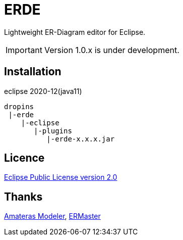 = ERDE

Lightweight ER-Diagram editor for Eclipse.

IMPORTANT: Version 1.0.x is under development.

== Installation

eclipse 2020-12(java11)


[source]
----
dropins
 |-erde
    |-eclipse
       |-plugins
          |-erde-x.x.x.jar
----

== Licence
https://opensource.org/licenses/EPL-2.0[Eclipse Public License version 2.0]

== Thanks
https://github.com/takezoe/amateras-modeler[Amateras Modeler], http://ermaster.sourceforge.net/[ERMaster]
